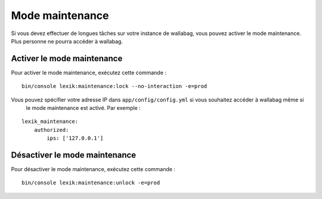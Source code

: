 Mode maintenance
================

Si vous devez effectuer de longues tâches sur votre instance de wallabag, vous pouvez activer le mode maintenance.
Plus personne ne pourra accéder à wallabag.

Activer le mode maintenance
---------------------------

Pour activer le mode maintenance, exécutez cette commande :

::

    bin/console lexik:maintenance:lock --no-interaction -e=prod

Vous pouvez spécifier votre adresse IP dans ``app/config/config.yml`` si vous souhaitez accéder à wallabag même si
 le mode maintenance est activé. Par exemple :

::

    lexik_maintenance:
        authorized:
            ips: ['127.0.0.1']


Désactiver le mode maintenance
------------------------------

Pour désactiver le mode maintenance, exécutez cette commande :

::

    bin/console lexik:maintenance:unlock -e=prod
